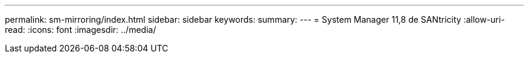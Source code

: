 ---
permalink: sm-mirroring/index.html 
sidebar: sidebar 
keywords:  
summary:  
---
= System Manager 11,8 de SANtricity
:allow-uri-read: 
:icons: font
:imagesdir: ../media/


